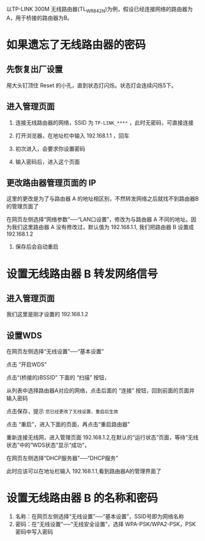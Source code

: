 # -*- mode: Org; org-download-image-dir: "../images"; -*-
#+BEGIN_COMMENT
.. title: 利用 TP-LINK 无线路由器的转发功能来增强信号
.. slug: li-yong-tp-link-wu-xian-lu-you-qi-de-zhuan-fa-gong-neng-lai-zeng-qiang-xin-hao
.. date: 2017-02-04 12:34:58 UTC+08:00
.. tags: 
.. category: 
.. link: 
.. description: 
.. type: text
#+END_COMMENT

以TP-LINK 300M 无线路由器(TL_WR842N)为例，假设已经连接网络的路由器为A，用于桥接的路由器为B。

* 如果遗忘了无线路由器的密码

** 先恢复出厂设置
  
    用大头钉顶住 Reset 的小孔，直到状态灯闪烁。状态灯会连续闪烁5下。
** 进入管理页面

1. 连接无线路由器的网络，SSID 为 =TP-LINK_****= ，此时无密码，可直接连接

2. 打开浏览器，在地址栏中输入 192.168.1.1 ，回车

3. 初次进入，会要求你设置密码
   #+DOWNLOADED: /tmp/screenshot.png @ 2017-02-04 12:54:41
   [[file:../images/如果遗忘了无线路由器 B 的密码/screenshot_2017-02-04_12-54-41.png]]

4. 输入密码后，进入这个页面
   #+DOWNLOADED: /tmp/screenshot.png @ 2017-02-04 13:00:05  
   [[file:../images/如果遗忘了无线路由器的密码/screenshot_2017-02-04_13-00-05.png]]

** 更改路由器管理页面的 IP
这里的更改是为了与路由器 A 的地址相区别，不然转发网络之后就找不到路由器B 的管理页面了

在网页左侧选择“网络参数”──“LAN口设置”，修改为与路由器 A 不同的地址。因为我们这里路由器 A 没有修改过，默认值为 192.168.1.1, 我们把路由器 B 设置成 192.168.1.2

  #+DOWNLOADED: /tmp/screenshot.png @ 2017-02-04 13:06:52
  [[file:../images/如果遗忘了无线路由器的密码/screenshot_2017-02-04_13-06-52.png]] 
   
7. 保存后会自动重启 



* 设置无线路由器 B 转发网络信号 

** 进入管理页面

我们这里是刚才设置的 192.168.1.2

#+DOWNLOADED: /tmp/screenshot.png @ 2017-02-04 13:11:22
[[file:../images/设置 WDS/screenshot_2017-02-04_13-11-22.png]]
** 设置WDS

在网页左侧选择“无线设置”──“基本设置”

#+DOWNLOADED: /tmp/screenshot.png @ 2017-02-04 13:16:34
[[file:../images/设置无线路由器 B 转发网络信号/screenshot_2017-02-04_13-16-34.png]]

点击 “开启WDS”


#+DOWNLOADED: /tmp/screenshot.png @ 2017-02-04 13:20:50
[[file:../images/设置无线路由器 B 转发网络信号/screenshot_2017-02-04_13-20-50.png]]

点击“(桥接的)BSSID” 下面的 “扫描” 按钮，

#+DOWNLOADED: /tmp/screenshot.png @ 2017-02-04 13:23:39
[[file:../images/设置无线路由器 B 转发网络信号/screenshot_2017-02-04_13-23-39.png]]

从列表中选择路由器A对应的网络，点击后面的 “连接” 按钮，回到前面的页面并输入密码

#+DOWNLOADED: /tmp/screenshot.png @ 2017-02-04 13:27:44
[[file:../images/设置无线路由器 B 转发网络信号/screenshot_2017-02-04_13-27-44.png]]


点击保存，提示 =您已经更改了无线设置，重启后生效=
#+DOWNLOADED: /tmp/screenshot.png @ 2017-02-04 13:31:05
[[file:../images/设置无线路由器 B 转发网络信号/screenshot_2017-02-04_13-31-05.png]]

点击 “重启”，进入下面的页面，再点击“重启路由器”

#+DOWNLOADED: /tmp/screenshot.png @ 2017-02-04 13:31:43
[[file:../images/设置无线路由器 B 转发网络信号/screenshot_2017-02-04_13-31-43.png]]

重新连接无线网，进入管理页面 192.168.1.2,在默认的“运行状态”页面，等待“无线状态”中的“WDS状态”显示“成功”，


#+DOWNLOADED: /tmp/screenshot.png @ 2017-02-04 13:48:25
[[file:../images/设置无线路由器 B 转发网络信号/screenshot_2017-02-04_13-48-25.png]]

在网页左侧选择“DHCP服务器”──“DHCP服务”

#+DOWNLOADED: /tmp/screenshot.png @ 2017-02-04 14:20:13
[[file:../images/设置无线路由器 B 转发网络信号/screenshot_2017-02-04_14-20-13.png]]

此时应该可以在地址栏输入 192.168.1.1,看到路由器A的管理界面了

* 设置无线路由器 B 的名称和密码 

1. 名称：在网页左侧选择“无线设置”──“基本设置”，SSID号即为网络名称
2. 密码：在“无线设置”──“无线安全设置”，选择 WPA-PSK/WPA2-PSK，PSK 密码中写入密码


